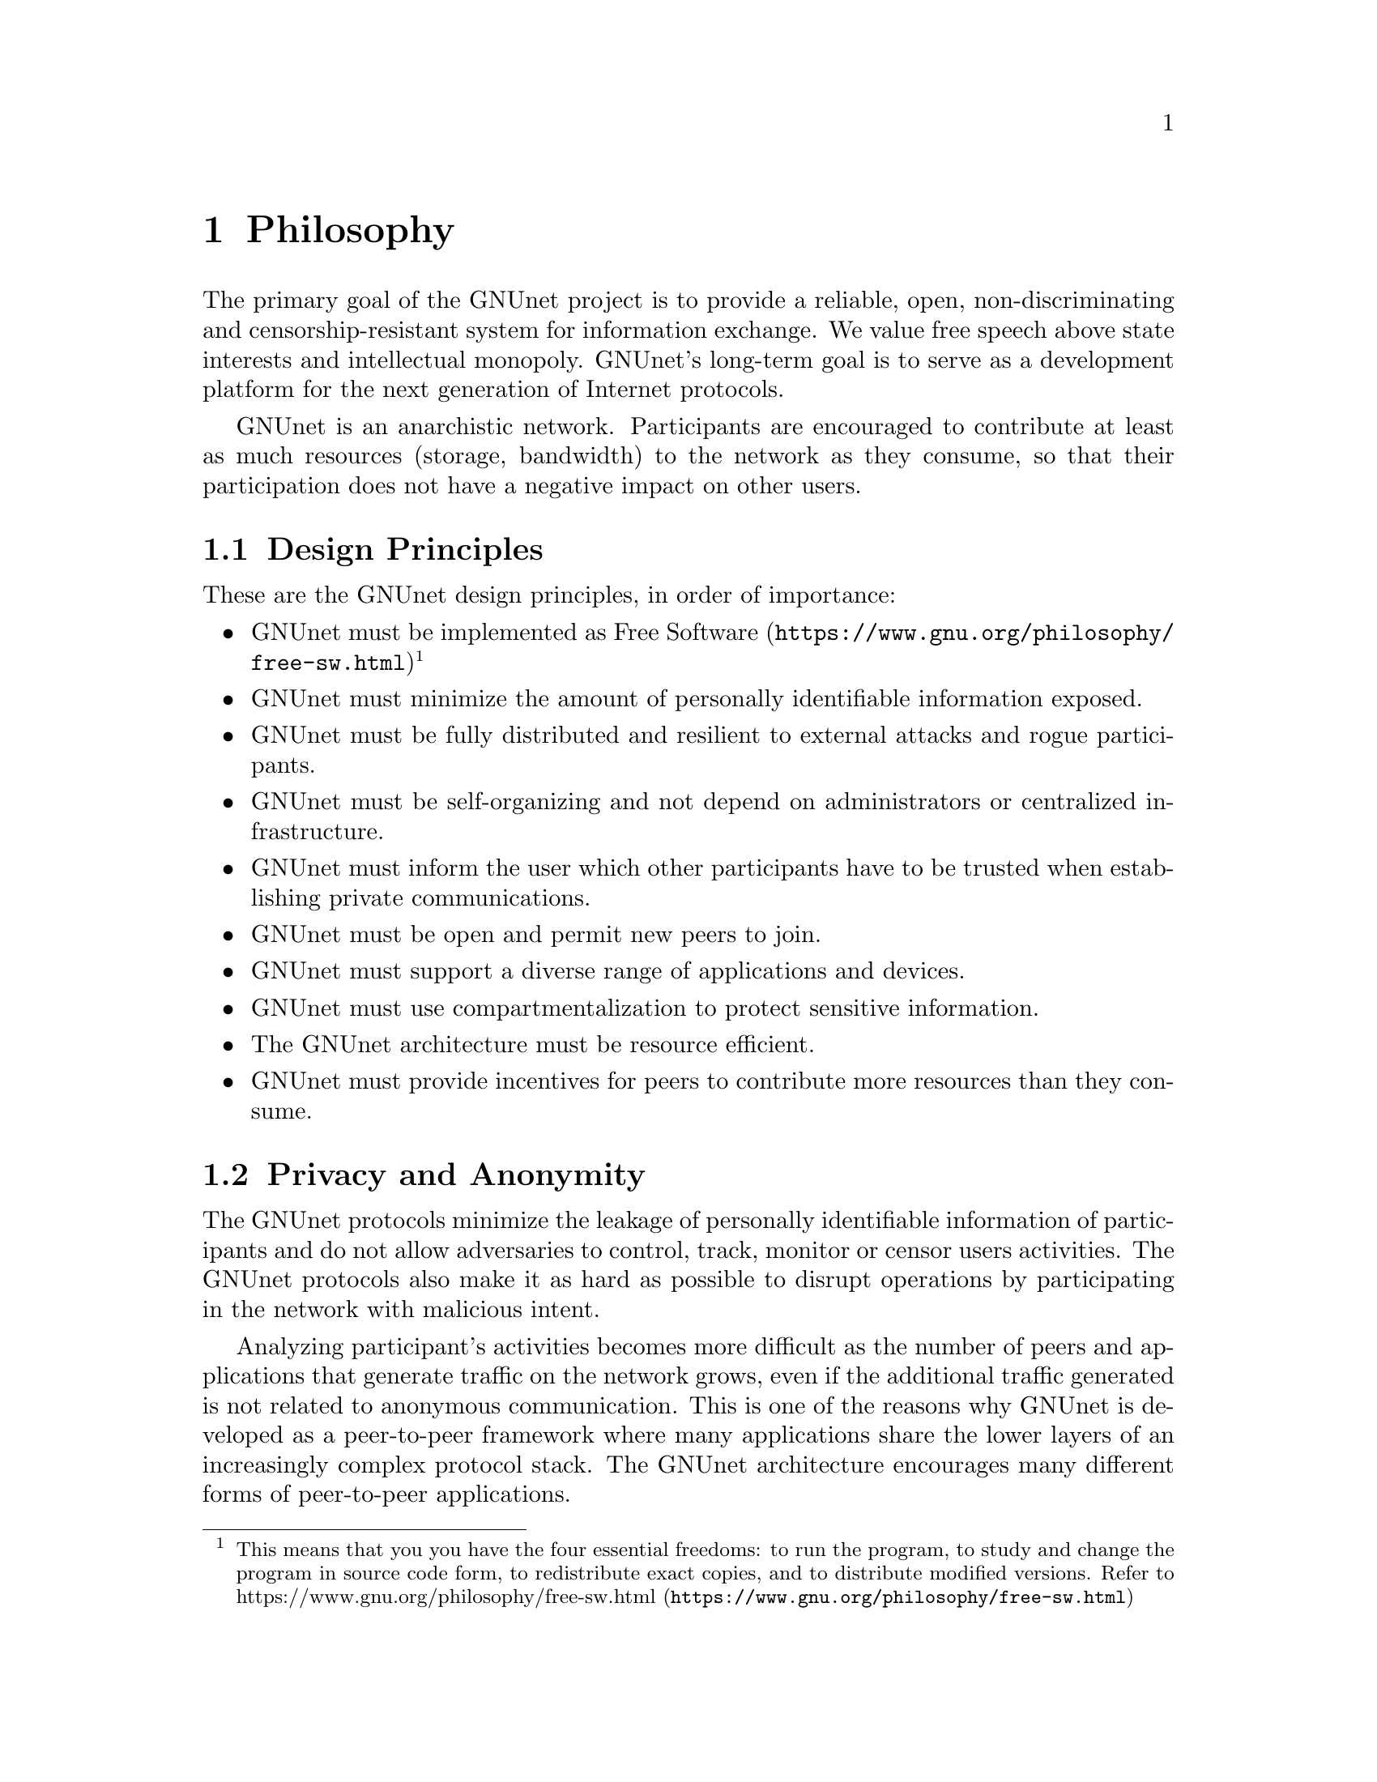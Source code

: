 @cindex Philosophy
@node Philosophy
@chapter Philosophy

@c NOTE: We should probably re-use some of the images lynX created
@c for secushare, showing some of the relations and functionalities
@c of GNUnet.
The primary goal of the GNUnet project is to provide a reliable, open,
non-discriminating and censorship-resistant system for information
exchange. We value free speech above state interests and intellectual
monopoly. GNUnet's long-term goal is to serve as a development
platform for the next generation of Internet protocols.

GNUnet is an anarchistic network. Participants are encouraged to
contribute at least as much resources (storage, bandwidth) to the network
as they consume, so that their participation does not have a negative
impact on other users.

@menu
* Design Principles::
* Privacy and Anonymity::
* Practicality::
@end menu

@cindex Design Principles
@node Design Principles
@section Design Principles

These are the GNUnet design principles, in order of importance:

@itemize
@item GNUnet must be implemented as
@uref{https://www.gnu.org/philosophy/free-sw.html, Free Software}
@c To footnote or not to footnote, that's the question.
@footnote{This means that you you have the four essential freedoms: to run
the program, to study and change the program in source code form,
to redistribute exact copies, and to distribute modified versions.
Refer to @uref{https://www.gnu.org/philosophy/free-sw.html, https://www.gnu.org/philosophy/free-sw.html}}
@item GNUnet must minimize the amount of personally identifiable information exposed.
@c TODO: Explain 'fully' in the terminology section.
@item GNUnet must be fully distributed and resilient to external attacks and rogue participants.
@item GNUnet must be self-organizing and not depend on administrators or centralized infrastructure.
@item GNUnet must inform the user which other participants have to be trusted when establishing private communications.
@item GNUnet must be open and permit new peers to join.
@item GNUnet must support a diverse range of applications and devices.
@item GNUnet must use compartmentalization to protect sensitive information.
@item The GNUnet architecture must be resource efficient.
@item GNUnet must provide incentives for peers to contribute more resources than they consume.
@end itemize


@cindex Privacy and Anonymity
@node Privacy and Anonymity
@section Privacy and Anonymity

The GNUnet protocols minimize the leakage of personally identifiable information of participants and
do not allow adversaries to control, track, monitor or censor users activities. The
GNUnet protocols also make it as hard as possible to disrupt operations by participating in the network with malicious intent. 

Analyzing participant's activities becomes more difficult as the number of peers and
applications that generate traffic on the network grows, even if the additional
traffic generated is not related to anonymous communication. This is one of the reasons why GNUnet is developed as a peer-to-peer
framework where many applications share the lower layers of an
increasingly complex protocol stack. The GNUnet architecture encourages many
different forms of peer-to-peer applications.

@cindex Practicality
@node Practicality
@section Practicality

Whereever possible GNUnet allows the peer to adjust its operations
and functionalities to specific use cases. A GNUnet peer running on
a mobile device with limited battery for example might choose not to
relay traffic for other participants.

For certain applications like file-sharing GNUnet allows participants to trade degrees of anonymity in
exchange for increased efficiency. However, it is not possible for any
user's efficiency requirements to compromise the anonymity
of any other user.

